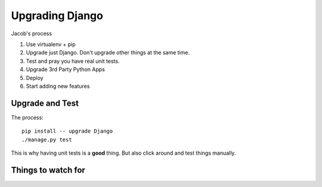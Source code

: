 ================
Upgrading Django
================

Jacob's process

#. Use virtualenv + pip
#. Upgrade just Django. Don't upgrade other things at the same time.
#. Test and pray you have real unit tests.
#. Upgrade 3rd Party Python Apps
#. Deploy
#. Start adding new features

Upgrade and Test
================

The process::

    pip install -- upgrade Django
    ./manage.py test

This is why having unit tests is a **good** thing. But also click around and test things manually.

Things to watch for
===================

